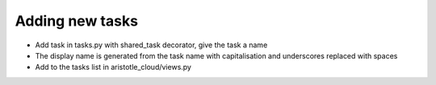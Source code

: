 Adding new tasks
================

+ Add task in tasks.py with shared_task decorator, give the task a name
+ The display name is generated from the task name with capitalisation and underscores replaced with spaces
+ Add to the tasks list in aristotle_cloud/views.py

